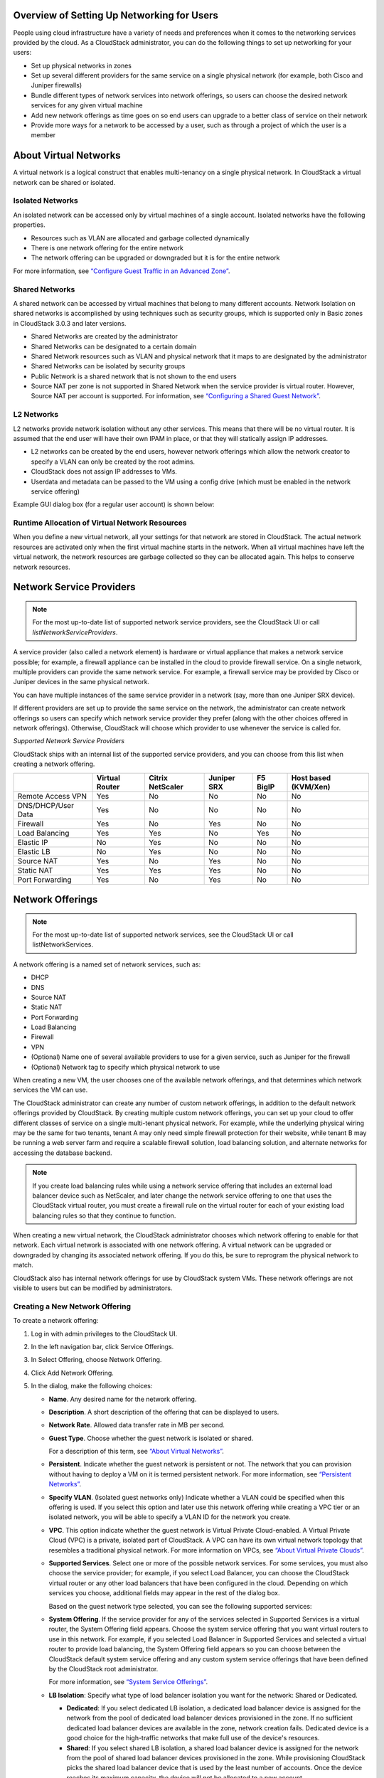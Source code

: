 .. Licensed to the Apache Software Foundation (ASF) under one
   or more contributor license agreements.  See the NOTICE file
   distributed with this work for additional information#
   regarding copyright ownership.  The ASF licenses this file
   to you under the Apache License, Version 2.0 (the
   "License"); you may not use this file except in compliance
   with the License.  You may obtain a copy of the License at
   http://www.apache.org/licenses/LICENSE-2.0
   Unless required by applicable law or agreed to in writing,
   software distributed under the License is distributed on an
   "AS IS" BASIS, WITHOUT WARRANTIES OR CONDITIONS OF ANY
   KIND, either express or implied.  See the License for the
   specific language governing permissions and limitations
   under the License.

Overview of Setting Up Networking for Users
-------------------------------------------

People using cloud infrastructure have a variety of needs and
preferences when it comes to the networking services provided by the
cloud. As a CloudStack administrator, you can do the following things to
set up networking for your users:

-  Set up physical networks in zones

-  Set up several different providers for the same service on a single
   physical network (for example, both Cisco and Juniper firewalls)

-  Bundle different types of network services into network offerings, so
   users can choose the desired network services for any given virtual
   machine

-  Add new network offerings as time goes on so end users can upgrade to
   a better class of service on their network

-  Provide more ways for a network to be accessed by a user, such as
   through a project of which the user is a member


About Virtual Networks
---------------------------

A virtual network is a logical construct that enables multi-tenancy on a
single physical network. In CloudStack a virtual network can be shared
or isolated.


Isolated Networks
~~~~~~~~~~~~~~~~~

An isolated network can be accessed only by virtual machines of a single
account. Isolated networks have the following properties.

-  Resources such as VLAN are allocated and garbage collected
   dynamically

-  There is one network offering for the entire network

-  The network offering can be upgraded or downgraded but it is for the
   entire network

For more information, see `“Configure Guest Traffic in an Advanced Zone” 
<networking_and_traffic.html#configure-guest-traffic-in-an-advanced-zone>`_.


Shared Networks
~~~~~~~~~~~~~~~

A shared network can be accessed by virtual machines that belong to many
different accounts. Network Isolation on shared networks is accomplished
by using techniques such as security groups, which is supported only in
Basic zones in CloudStack 3.0.3 and later versions.

-  Shared Networks are created by the administrator

-  Shared Networks can be designated to a certain domain

-  Shared Network resources such as VLAN and physical network that it
   maps to are designated by the administrator

-  Shared Networks can be isolated by security groups

-  Public Network is a shared network that is not shown to the end users

-  Source NAT per zone is not supported in Shared Network when the
   service provider is virtual router. However, Source NAT per account
   is supported. For information, see `“Configuring a Shared Guest 
   Network” <networking_and_traffic.html#configuring-a-shared-guest-network>`_.


L2 Networks
~~~~~~~~~~~

L2 networks provide network isolation without any other services.  This
means that there will be no virtual router.  It is assumed that the end
user will have their own IPAM in place, or that they will statically assign 
IP addresses.

-  L2 networks can be created by the end users, however network offerings
   which allow the network creator to specify a VLAN can only be created
   by the root admins.

-  CloudStack does not assign IP addresses to VMs.

-  Userdata and metadata can be passed to the VM using a config drive
   (which must be enabled in the network service offering)

Example GUI dialog box (for a regular user account) is shown below:

|L2-networks-gui.JPG|


Runtime Allocation of Virtual Network Resources
~~~~~~~~~~~~~~~~~~~~~~~~~~~~~~~~~~~~~~~~~~~~~~~

When you define a new virtual network, all your settings for that
network are stored in CloudStack. The actual network resources are
activated only when the first virtual machine starts in the network.
When all virtual machines have left the virtual network, the network
resources are garbage collected so they can be allocated again. This
helps to conserve network resources.


Network Service Providers
-------------------------

.. note:: 
   For the most up-to-date list of supported network service providers, 
   see the CloudStack UI or call `listNetworkServiceProviders`.

A service provider (also called a network element) is hardware or
virtual appliance that makes a network service possible; for example, a
firewall appliance can be installed in the cloud to provide firewall
service. On a single network, multiple providers can provide the same
network service. For example, a firewall service may be provided by
Cisco or Juniper devices in the same physical network.

You can have multiple instances of the same service provider in a
network (say, more than one Juniper SRX device).

If different providers are set up to provide the same service on the
network, the administrator can create network offerings so users can
specify which network service provider they prefer (along with the other
choices offered in network offerings). Otherwise, CloudStack will choose
which provider to use whenever the service is called for.

*Supported Network Service Providers*

CloudStack ships with an internal list of the supported service
providers, and you can choose from this list when creating a network
offering.

.. cssclass:: table-striped table-bordered table-hover

+----------------------+-----------+------------+----------+-------------+-------------+
|                      | Virtual   | Citrix     | Juniper  | F5 BigIP    | Host based  |
|                      | Router    | NetScaler  | SRX      |             | (KVM/Xen)   |
+======================+===========+============+==========+=============+=============+
| Remote Access VPN    | Yes       | No         | No       | No          | No          |
+----------------------+-----------+------------+----------+-------------+-------------+
| DNS/DHCP/User Data   | Yes       | No         | No       | No          | No          |
+----------------------+-----------+------------+----------+-------------+-------------+
| Firewall             | Yes       | No         | Yes      | No          | No          |
+----------------------+-----------+------------+----------+-------------+-------------+
| Load Balancing       | Yes       | Yes        | No       | Yes         | No          |
+----------------------+-----------+------------+----------+-------------+-------------+
| Elastic IP           | No        | Yes        | No       | No          | No          |
+----------------------+-----------+------------+----------+-------------+-------------+
| Elastic LB           | No        | Yes        | No       | No          | No          |
+----------------------+-----------+------------+----------+-------------+-------------+
| Source NAT           | Yes       | No         | Yes      | No          | No          |
+----------------------+-----------+------------+----------+-------------+-------------+
| Static NAT           | Yes       | Yes        | Yes      | No          | No          |
+----------------------+-----------+------------+----------+-------------+-------------+
| Port Forwarding      | Yes       | No         | Yes      | No          | No          |
+----------------------+-----------+------------+----------+-------------+-------------+


Network Offerings
-----------------

.. note:: 
   For the most up-to-date list of supported network services, see the 
   CloudStack UI or call listNetworkServices.

A network offering is a named set of network services, such as:

-  DHCP

-  DNS

-  Source NAT

-  Static NAT

-  Port Forwarding

-  Load Balancing

-  Firewall

-  VPN

-  (Optional) Name one of several available providers to use for a given
   service, such as Juniper for the firewall

-  (Optional) Network tag to specify which physical network to use

When creating a new VM, the user chooses one of the available network
offerings, and that determines which network services the VM can use.

The CloudStack administrator can create any number of custom network
offerings, in addition to the default network offerings provided by
CloudStack. By creating multiple custom network offerings, you can set
up your cloud to offer different classes of service on a single
multi-tenant physical network. For example, while the underlying
physical wiring may be the same for two tenants, tenant A may only need
simple firewall protection for their website, while tenant B may be
running a web server farm and require a scalable firewall solution, load
balancing solution, and alternate networks for accessing the database
backend.

.. note:: 
   If you create load balancing rules while using a network service 
   offering that includes an external load balancer device such as 
   NetScaler, and later change the network service offering to one that 
   uses the CloudStack virtual router, you must create a firewall rule 
   on the virtual router for each of your existing load balancing rules 
   so that they continue to function.

When creating a new virtual network, the CloudStack administrator
chooses which network offering to enable for that network. Each virtual
network is associated with one network offering. A virtual network can
be upgraded or downgraded by changing its associated network offering.
If you do this, be sure to reprogram the physical network to match.

CloudStack also has internal network offerings for use by CloudStack
system VMs. These network offerings are not visible to users but can be
modified by administrators.


Creating a New Network Offering
~~~~~~~~~~~~~~~~~~~~~~~~~~~~~~~

To create a network offering:

#. Log in with admin privileges to the CloudStack UI.

#. In the left navigation bar, click Service Offerings.

#. In Select Offering, choose Network Offering.

#. Click Add Network Offering.

#. In the dialog, make the following choices:

   -  **Name**. Any desired name for the network offering.

   -  **Description**. A short description of the offering that can be
      displayed to users.

   -  **Network Rate**. Allowed data transfer rate in MB per second.

   -  **Guest Type**. Choose whether the guest network is isolated or
      shared.

      For a description of this term, see `“About Virtual
      Networks” <#about-virtual-networks>`_.

   -  **Persistent**. Indicate whether the guest network is persistent
      or not. The network that you can provision without having to
      deploy a VM on it is termed persistent network. For more
      information, see `“Persistent
      Networks” <networking_and_traffic.html#persistent-networks>`_.

   -  **Specify VLAN**. (Isolated guest networks only) Indicate whether
      a VLAN could be specified when this offering is used. If you
      select this option and later use this network offering while
      creating a VPC tier or an isolated network, you will be able to
      specify a VLAN ID for the network you create.

   -  **VPC**. This option indicate whether the guest network is Virtual
      Private Cloud-enabled. A Virtual Private Cloud (VPC) is a private,
      isolated part of CloudStack. A VPC can have its own virtual
      network topology that resembles a traditional physical network.
      For more information on VPCs, see `“About Virtual
      Private Clouds” <networking_and_traffic.html#about-virtual-private-clouds>`_.

   -  **Supported Services**. Select one or more of the possible network
      services. For some services, you must also choose the service
      provider; for example, if you select Load Balancer, you can choose
      the CloudStack virtual router or any other load balancers that
      have been configured in the cloud. Depending on which services you
      choose, additional fields may appear in the rest of the dialog
      box.

      Based on the guest network type selected, you can see the
      following supported services:

      .. cssclass:: table-striped table-bordered table-hover
      
      =================== ============================================================================ ============= =============
      Supported Services  Description                                                                  Isolated      Shared   
      =================== ============================================================================ ============= =============
      DHCP                For more information, see `“DNS and                                          Supported     Supported
                          DHCP” <networking_and_traffic.html#dns-and-dhcp>`_.
      DNS                 For more information, see `“DNS and                                          Supported     Supported
                          DHCP”  <networking_and_traffic.html#dns-and-dhcp>`_.
      Load Balancer       If you select Load Balancer, you can choose the CloudStack virtual           Supported     Supported
                          router or any other load balancers that have been configured in
                          the cloud.
      Firewall            For more information, see the Administration Guide.                          Supported     Supported
      Source NAT          If you select Source NAT, you can choose the CloudStack virtual              Supported     Supported
                          router or any other Source NAT providers that have been configured
                          in the cloud.
      Static NAT          If you select Static NAT, you can choose the CloudStack virtual              Supported     Supported
                          router or any other Static NAT providers that have been configured
                          in the cloud.
      Port Forwarding     If you select Port Forwarding, you can choose the CloudStack                 Supported     Not Supported
                          virtual router or any other Port Forwarding providers that have
                          been configured in the cloud.
      VPN                 For more information, see `“Remote Access                                    Supported     Not Supported
                          VPN” <networking_and_traffic.html#remote-access-vpn>`_.
      User Data           For more information, see `“User Data and Meta                               Not Supported Supported
                          Data” <api.html#user-data-and-meta-data>`_.
      Network ACL         For more information, see `“Configuring Network Access Control               Supported     Not Supported
                          List” <networking_and_traffic.html#configuring-network-access-control-list>`_.
      Security Groups     For more information, see `“Adding a Security                                Not Supported Supported
                          Group” <networking_and_traffic.html#adding-a-security-group>`_.
      =================== ============================================================================ ============= =============


   -  **System Offering**. If the service provider for any of the
      services selected in Supported Services is a virtual router, the
      System Offering field appears. Choose the system service offering
      that you want virtual routers to use in this network. For example,
      if you selected Load Balancer in Supported Services and selected a
      virtual router to provide load balancing, the System Offering
      field appears so you can choose between the CloudStack default
      system service offering and any custom system service offerings
      that have been defined by the CloudStack root administrator.

      For more information, see `“System Service Offerings” 
      <service_offerings.html#system-service-offerings>`_.

   -  **LB Isolation**: Specify what type of load balancer isolation you
      want for the network: Shared or Dedicated.

      -  **Dedicated**: If you select dedicated LB isolation, a dedicated
         load balancer device is assigned for the network from the pool of
         dedicated load balancer devices provisioned in the zone. If no
         sufficient dedicated load balancer devices are available in the
         zone, network creation fails. Dedicated device is a good choice
         for the high-traffic networks that make full use of the device's
         resources.

      -  **Shared**: If you select shared LB isolation, a shared load
         balancer device is assigned for the network from the pool of
         shared load balancer devices provisioned in the zone. While
         provisioning CloudStack picks the shared load balancer device that
         is used by the least number of accounts. Once the device reaches
         its maximum capacity, the device will not be allocated to a new
         account.

   -  **Mode**: You can select either Inline mode or Side by Side mode:

      -  **Inline mode**: Supported only for Juniper SRX firewall and BigF5
         load balancer devices. In inline mode, a firewall device is placed
         in front of a load balancing device. The firewall acts as the
         gateway for all the incoming traffic, then redirect the load
         balancing traffic to the load balancer behind it. The load
         balancer in this case will not have the direct access to the
         public network.
  
      -  **Side by Side**: In side by side mode, a firewall device is
         deployed in parallel with the load balancer device. So the traffic
         to the load balancer public IP is not routed through the firewall,
         and therefore, is exposed to the public network.

   -  **Associate Public IP**: Select this option if you want to assign
      a public IP address to the VMs deployed in the guest network. This
      option is available only if
      -  Guest network is shared.

      -  StaticNAT is enabled.

      -  Elastic IP is enabled.

      For information on Elastic IP, see `“About Elastic IP” 
      <advanced_zone_config.html#about-elastic-ip>`_.

   -  **Redundant router capability**: Available only when Virtual
      Router is selected as the Source NAT provider. Select this option
      if you want to use two virtual routers in the network for
      uninterrupted connection: one operating as the master virtual
      router and the other as the backup. The master virtual router
      receives requests from and sends responses to the user’s VM. The
      backup virtual router is activated only when the master is down.
      After the failover, the backup becomes the master virtual router.
      CloudStack deploys the routers on different hosts to ensure
      reliability if one host is down.

   -  **Conserve mode**: Indicate whether to use conserve mode. In this
      mode, network resources are allocated only when the first virtual
      machine starts in the network. When conservative mode is off, the
      public IP can only be used for a single service. For example, a
      public IP used for a port forwarding rule cannot be used for
      defining other services, such as StaticNAT or load balancing. When
      the conserve mode is on, you can define more than one service on
      the same public IP.

      .. note:: 
        If StaticNAT is enabled, irrespective of the status of the 
        conserve mode, no port forwarding or load balancing rule can be 
        created for the IP. However, you can add the firewall rules by 
        using the createFirewallRule command.

   -  **Tags**: Network tag to specify which physical network to use.

   -  **Default egress policy**: Configure the default policy for
      firewall egress rules. Options are Allow and Deny. Default is
      Allow if no egress policy is specified, which indicates that all
      the egress traffic is accepted when a guest network is created
      from this offering.

      To block the egress traffic for a guest network, select Deny. In
      this case, when you configure an egress rules for an isolated
      guest network, rules are added to allow the specified traffic.

   -  **Public**: Indicate whether the network offering should be available to
      all domains or only some domains. Choose Yes to make it available to 
      all domains. Choose No to limit the scope to one or more domains.

   -  **Domain**: This is only visible When ‘Public’ is unchecked. When visible,
      this controls the domains which will be able to use this network offering. 
      A multi-selection list box will be displayed. One or more domains can be 
      selected from this list box by holding down the control key and selecting 
      the desired domains.

   -  **Zone**: This controls which zones a network offering is available in. 
      ‘All zones’ or only specific zones can be selected. One or more zones can be 
      selected from this list box by holding down the control key and selecting 
      the desired zones.

#. Click Add.

.. |L2-networks-gui.JPG| image:: /_static/images/L2-networks-gui.JPG
   :alt: Creating L2 network from GUI
